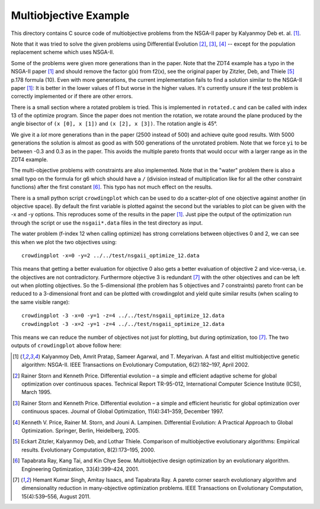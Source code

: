 Multiobjective Example
======================

This directory contains C source code of multiobjective problems
from the NSGA-II paper by Kalyanmoy Deb et. al. [1]_.

Note that it was tried to solve the given problems using Differential
Evolution [2]_, [3]_, [4]_ -- except for the population replacement
scheme which uses NSGA-II.

Some of the problems were given more generations than in the paper. Note
that the ZDT4 example has a typo in the NSGA-II paper [1]_ and should
remove the factor g(x) from f2(x), see the original paper by Zitzler,
Deb, and Thiele [5]_ p.178 formula (10). Even with more generations, the
current implementation fails to find a solution similar to the NSGA-II
paper [1]_: It is better in the lower values of f1 but worse in the
higher values. It's currently unsure if the test problem is correctly
implemented or if there are other errors.

There is a small section where a rotated problem is tried. This is
implemented in ``rotated.c`` and can be called with index 13 of the
optimize program. Since the paper does not mention the rotation, we
rotate around the plane produced by the angle bisector of ``(x [0], x [1])``
and ``(x [2], x [3])``. The rotation angle is 45°.

We give it a *lot* more generations than in the paper
(2500 instead of 500) and achieve quite good results. With 5000
generations the solution is almost as good as with 500 generations of
the unrotated problem. Note that we force ``yi`` to be between -0.3 and
0.3 as in the paper. This avoids the multiple pareto fronts that would
occur with a larger range as in the ZDT4 example.

The multi-objective problems *with* constraints are also implemented.
Note that in the "water" problem there is also a small typo on the
formula for g6 which should have a ``/`` (division instead of
multiplication like for all the other constraint functions) after the
first constant [6]_. This typo has not much effect on the results.

There is a small python script ``crowdingplot`` which can be used to
do a scatter-plot of one objective against another (in objective space).
By default the first variable is plotted against the second but the
variables to plot can be given with the -x and -y options. This
reproduces some of the results in the paper [1]_. Just pipe the output
of the optimization run through the script or use the ``nsgaii*.data``
files in the test directory as input.

The water problem (f-index 12 when calling optimize) has strong correlations
between objectives 0 and 2, we can see this when we plot the two
objectives using::

    crowdingplot -x=0 -y=2 ../../test/nsgaii_optimize_12.data

.. raw:: html

    <iframe width="800" height="640" scrolling="no" frameborder="no" src="x_0_y_2.html">
    </iframe>

This means that getting a better evaluation for objective 0 also gets a
better evaluation of objective 2 and vice-versa, i.e. the objectives are
not contradictory. Furthermore objective 3 is redundant [7]_ with the
other objectives and can be left out when plotting objectives. So the
5-dimensional (the problem has 5 objectives and 7 constraints) pareto
front can be reduced to a 3-dimensional front and can be plotted with
crowdingplot and yield quite similar results (when scaling to the same
visible range)::

 crowdingplot -3 -x=0 -y=1 -z=4 ../../test/nsgaii_optimize_12.data
 crowdingplot -3 -x=2 -y=1 -z=4 ../../test/nsgaii_optimize_12.data

This means we can reduce the number of objectives not just for plotting,
but during optimization, too [7]_. The two outputs of ``crowdingplot``
above follow here:

.. raw:: html

    <iframe width="800" height="640" scrolling="no" frameborder="no" src="https://raw.githubusercontent.com/schlatterbeck/pgapack/refs/heads/master/examples/nsgaii/x_0_y_1_z_4.html">
    </iframe>

.. raw:: html

    <iframe width="800" height="640" scrolling="no" frameborder="no" src="https://raw.githubusercontent.com/schlatterbeck/pgapack/refs/heads/master/examples/nsgaii/x_2_y_1_z_4.html">
    </iframe>


.. [1] Kalyanmoy Deb, Amrit Pratap, Sameer Agarwal, and T. Meyarivan.
       A fast and elitist multiobjective genetic algorithm: NSGA-II.
       IEEE Transactions on Evolutionary Computation, 6(2):182–197,
       April 2002.
.. [2] Rainer Storn and Kenneth Price. Differential evolution – a simple
       and efficient adaptive scheme for global optimization over
       continuous spaces. Technical Report TR-95-012, International
       Computer Science Institute (ICSI), March 1995.
.. [3] Rainer Storn and Kenneth Price. Differential evolution – a simple
       and efficient heuristic for global optimization over continuous spaces.
       Journal of Global Optimization, 11(4):341–359, December 1997.
.. [4] Kenneth V. Price, Rainer M. Storn, and Jouni A. Lampinen.
       Differential Evolution: A Practical Approach to Global
       Optimization.  Springer, Berlin, Heidelberg, 2005.
.. [5] Eckart Zitzler, Kalyanmoy Deb, and Lothar Thiele. Comparison of
       multiobjective evolutionary algorithms: Empirical results.
       Evolutionary Computation, 8(2):173–195, 2000.
.. [6] Tapabrata Ray, Kang Tai, and Kin Chye Seow. Multiobjective design
       optimization by an evolutionary algorithm. Engineering Optimization,
       33(4):399–424, 2001.
.. [7] Hemant Kumar Singh, Amitay Isaacs, and Tapabrata Ray.  A pareto
       corner search evolutionary algorithm and dimensionality reduction
       in many-objective optimization problems. IEEE Transactions on
       Evolutionary Computation, 15(4):539–556, August 2011.
